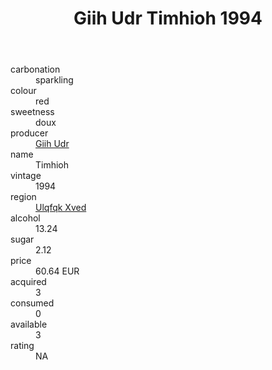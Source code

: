 :PROPERTIES:
:ID:                     7930ecb1-635b-45be-ae26-fe3cdac8895c
:END:
#+TITLE: Giih Udr Timhioh 1994

- carbonation :: sparkling
- colour :: red
- sweetness :: doux
- producer :: [[id:38c8ce93-379c-4645-b249-23775ff51477][Giih Udr]]
- name :: Timhioh
- vintage :: 1994
- region :: [[id:106b3122-bafe-43ea-b483-491e796c6f06][Ulqfqk Xved]]
- alcohol :: 13.24
- sugar :: 2.12
- price :: 60.64 EUR
- acquired :: 3
- consumed :: 0
- available :: 3
- rating :: NA


